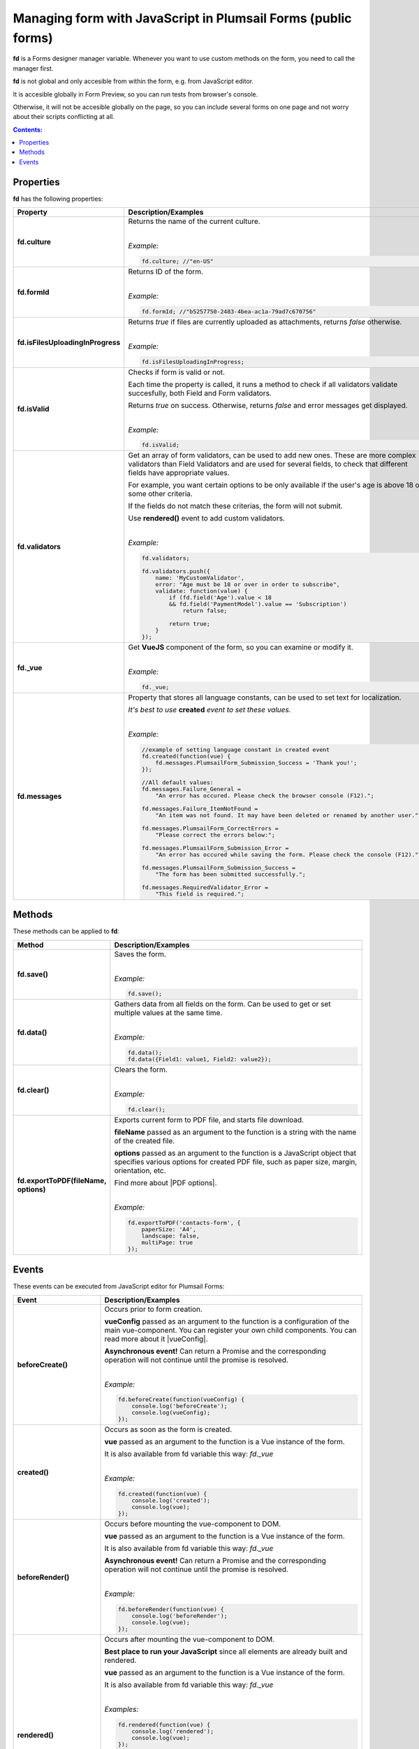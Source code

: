 .. title:: Managing form with JavaScript

.. meta::
   :description: JavaScript API for managing the form in Plumsail Forms (public forms)

Managing form with JavaScript in Plumsail Forms (public forms)
=============================================================================

**fd** is a Forms designer manager variable. Whenever you want to use custom methods on the form, you need to call the manager first. 

**fd** is not global and only accesible from within the form, e.g. from JavaScript editor. 

It is accesible globally in Form Preview, so you can run tests from browser's console.

Otherwise, it will not be accesible globally on the page, so you can include several forms on one page and not worry about their scripts conflicting at all.

.. contents:: Contents:
 :local:
 :depth: 1
 
Properties
--------------------------------------------------
**fd** has the following properties:

.. list-table::
    :header-rows: 1
    :widths: 10 30

    *   -   Property
        -   Description/Examples

    *   -   **fd.culture**

        -   Returns the name of the current culture.
            
            |

            *Example:*
            
            .. code-block:: javascript

                fd.culture; //"en-US"

    *   -   **fd.formId**
        -   Returns ID of the form.
            
            |

            *Example:*
            
            .. code-block:: javascript

                fd.formId; //"b5257750-2483-4bea-ac1a-79ad7c670756"

    *   -   **fd.isFilesUploadingInProgress**

        -   Returns *true* if files are currently uploaded as attachments, returns *false* otherwise.
            
            |

            *Example:*
            
            .. code-block:: javascript

                fd.isFilesUploadingInProgress;

    *   -   **fd.isValid**

        -   Checks if form is valid or not. 
            
            Each time the property is called, it runs a method to check if all validators validate succesfully, both Field and Form validators.

            Returns *true* on success. Otherwise, returns *false* and error messages get displayed.
            
            |

            *Example:*
            
            .. code-block:: javascript

                fd.isValid;

    *   -   **fd.validators**
    
        -   Get an array of form validators, can be used to add new ones.
            These are more complex validators than Field Validators and are used for several fields, to check that different fields have appropriate values.

            For example, you want certain options to be only available if the user's age is above 18 or some other criteria.

            If the fields do not match these criterias, the form will not submit.

            Use **rendered()** event to add custom validators.
            
            |

            *Example:*
            
            .. code-block:: javascript

                fd.validators;

                fd.validators.push({
                    name: 'MyCustomValidator',
                    error: "Age must be 18 or over in order to subscribe",
                    validate: function(value) {
                        if (fd.field('Age').value < 18 
                        && fd.field('PaymentModel').value == 'Subscription')
                            return false;
                            
                        return true;
                    }
                });

    *   -   **fd._vue**

        -   Get **VueJS** component of the form, so you can examine or modify it.
            
            |

            *Example:*
            
            .. code-block:: javascript

                fd._vue;

    *   -   **fd.messages**

        -   Property that stores all language constants, can be used to set text for localization.

            *It's best to use* **created** *event to set these values.*
            
            |

            *Example:*
            
            .. code-block:: javascript

                //example of setting language constant in created event
                fd.created(function(vue) {
                    fd.messages.PlumsailForm_Submission_Success = 'Thank you!';
                });

                //All default values:
                fd.messages.Failure_General = 
                    "An error has occured. Please check the browser console (F12).";

                fd.messages.Failure_ItemNotFound = 
                    "An item was not found. It may have been deleted or renamed by another user.";

                fd.messages.PlumsailForm_CorrectErrors = 
                    "Please correct the errors below:";

                fd.messages.PlumsailForm_Submission_Error = 
                    "An error has occured while saving the form. Please check the console (F12).";

                fd.messages.PlumsailForm_Submission_Success = 
                    "The form has been submitted successfully.";

                fd.messages.RequiredValidator_Error = 
                    "This field is required.";


Methods
--------------------------------------------------
These methods can be applied to **fd**:

.. list-table::
    :header-rows: 1
    :widths: 10 30
        
    *   -   Method
        -   Description/Examples
    *   -   **fd.save()**
        -   Saves the form.
            
            |

            *Example:*
            
            .. code-block:: javascript

                fd.save();
                
    *   -   **fd.data()**
        -   Gathers data from all fields on the form. Can be used to get or set multiple values at the same time.
            
            |

            *Example:*
            
            .. code-block:: javascript

                fd.data();
                fd.data({Field1: value1, Field2: value2});

    *   -   **fd.clear()**
        -   Clears the form.
            
            |

            *Example:*
            
            .. code-block:: javascript

                fd.clear();

    *   -   **fd.exportToPDF(fileName, options)**
        -   Exports current form to PDF file, and starts file download.

            **fileName** passed as an argument to the function is a string with the name of the created file.

            **options** passed as an argument to the function is a JavaScript object that specifies various options for created PDF file, such as paper size, margin, orientation, etc.

            Find more about |PDF options|.
            
            |

            *Example:*
            
            .. code-block:: javascript

                fd.exportToPDF('contacts-form', {
                    paperSize: 'A4',
                    landscape: false,
                    multiPage: true
                });

.. _js-events:

Events
--------------------------------------------------
These events can be executed from JavaScript editor for Plumsail Forms:

.. list-table::
    :header-rows: 1
    :widths: 10 30
        
    *   -   Event
        -   Description/Examples
    *   -   **beforeCreate()**
        -   Occurs prior to form creation.
        
            **vueConfig** passed as an argument to the function is a configuration of the main vue-component. You can register your own child components.
            You can read more about it |vueConfig|.

            **Asynchronous event!**  Can return a Promise and the corresponding operation will not continue until the promise is resolved.
            
            |

            *Example:*
            
            .. code-block:: javascript

                fd.beforeCreate(function(vueConfig) {
                    console.log('beforeCreate');
                    console.log(vueConfig);
                });

    *   -   **created()**
        -   Occurs as soon as the form is created.

            **vue** passed as an argument to the function is a Vue instance of the form. 
            
            It is also available from fd variable this way: *fd._vue*
            
            |

            *Example:*
            
            .. code-block:: javascript

                fd.created(function(vue) {
                    console.log('created');
                    console.log(vue);
                });

    *   -   **beforeRender()**
        -   Occurs before mounting the vue-component to DOM.

            **vue** passed as an argument to the function is a Vue instance of the form. 
            
            It is also available from fd variable this way: *fd._vue*

            **Asynchronous event!**  Can return a Promise and the corresponding operation will not continue until the promise is resolved.
            
            |

            *Example:*
            
            .. code-block:: javascript

                fd.beforeRender(function(vue) {
                    console.log('beforeRender');
                    console.log(vue);
                });

    *   -   **rendered()**
        -   Occurs after mounting the vue-component to DOM.

            **Best place to run your JavaScript** since all elements are already built and rendered.

            **vue** passed as an argument to the function is a Vue instance of the form. 
            
            It is also available from fd variable this way: *fd._vue*
            
            |

            *Examples:*
            
            .. code-block:: javascript

                fd.rendered(function(vue) {
                    console.log('rendered');
                    console.log(vue);
                });

                fd.rendered(function(){
                    fd.validators.push({
                        name: 'MyCustomValidator',
                        error: '"To" must be greater or the same as "From".',
                        validate: function(value) {
                            if (fd.field('From').value >= fd.field('To').value)
                                return false;
                                
                            return true;
                        }
                    });
                });

    *   - **beforeSave()**
        -   Occurs before submitting the form.

            **data** passed as an argument to the function is an object representing user's input. 
            
            Keys are internal names of form fields, Values - user's input. Ex.:

            .. code-block:: javascript

                {
                    Field1: 'text'
                    DateTime1: new Date('2017-01-01')
                }

            Here, you can process form's data with code by yourself instead of sending it to the Flow. 
            
            For instance, you can send data directly to your web service or modify it somehow before it is processed by the Flow.

            **Asynchronous event!**  Can return a Promise and the corresponding operation will not continue until the promise is resolved.

            |

            *Examples:*
            
            .. code-block:: javascript

                fd.beforeSave(function(data) {
                    console.log('beforeSave');
                    console.log(data);
                });

            Asynchronous:

            .. code-block:: javascript

                fd.beforeSave(function(data) {
                return new Promise(function(resolve) {
                        // loading extra data from external data sources
                        $.getJSON('https://mywebservice.contoso.com')
                            .then(function(result) {
                                data.additionalProperties = result;
                                resolve();
                            })
                    }); 
                });

    *   -   **saved()**
        -   Occurs after the data is sent to the Flow.

            Can be used to display confirmation message after the form is saved or perform some other actions.
            
            |

            *Example:*
            
            .. code-block:: javascript

                fd.saved(function() {
                    console.log('saved');
                });
    
    
.. |vueConfig| raw:: html

    <a href="https://vuejs.org/v2/guide/instance.html" target="_blank">here</a>

.. |PDF options| raw:: html	

    <a href="https://docs.telerik.com/kendo-ui/framework/drawing/pdf-output#configuration-PDF" target="_blank">PDF options here</a>